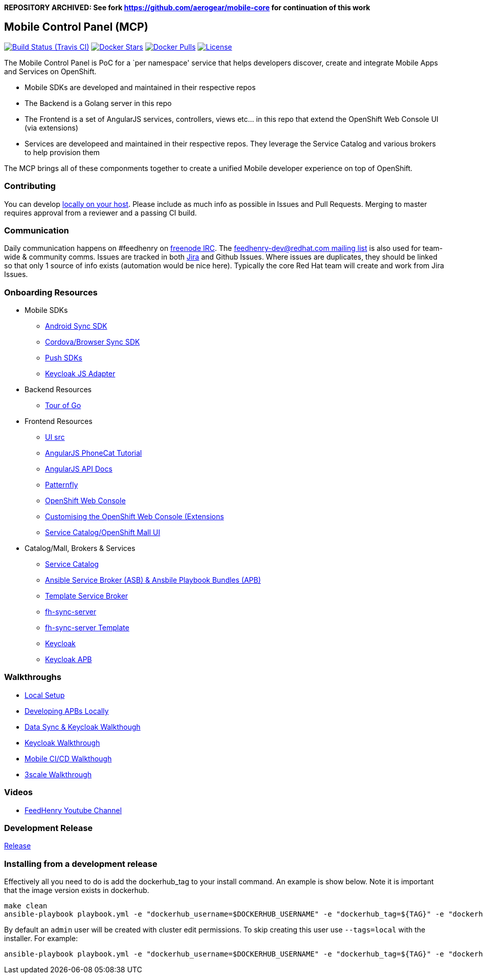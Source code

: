 **REPOSITORY ARCHIVED: See fork https://github.com/aerogear/mobile-core for continuation of this work**

[[mobile-control-panel-mcp]]
Mobile Control Panel (MCP)
--------------------------

image:https://travis-ci.org/feedhenry/mcp-standalone.png[Build Status (Travis CI), link=https://travis-ci.org/feedhenry/mcp-standalone]
image:https://img.shields.io/docker/stars/feedhenry/mcp-standalone.svg[Docker Stars, link=https://registry.hub.docker.com/v2/repositories/feedhenry/mcp-standalone/stars/count/]
image:https://img.shields.io/docker/pulls/feedhenry/mcp-standalone.svg[Docker Pulls, link=https://registry.hub.docker.com/v2/repositories/feedhenry/mcp-standalone/]
image:https://img.shields.io/:license-Apache2-blue.svg[License, link=http://www.apache.org/licenses/LICENSE-2.0]


The Mobile Control Panel is PoC for a `per namespace' service that helps
developers discover, create and integrate Mobile Apps and Services on
OpenShift.

* Mobile SDKs are developed and maintained in their respective repos
* The Backend is a Golang server in this repo
* The Frontend is a set of AngularJS services, controllers, views etc…
in this repo that extend the OpenShift Web Console UI (via extensions)
* Services are developeed and maintained in their respective repos. They
leverage the Service Catalog and various brokers to help provision them

The MCP brings all of these componments together to create a unified
Mobile developer experience on top of OpenShift.

[[contributing]]
Contributing
~~~~~~~~~~~~

You can develop link:./docs/walkthroughs/local-setup.adoc[locally on your
host]. Please include as much info as possible in Issues and Pull
Requests. Merging to master requires approval from a reviewer and a
passing CI build.

[[communication]]
Communication
~~~~~~~~~~~~~

Daily communication happens on #feedhenry on
https://webchat.freenode.net/[freenode IRC]. The
http://feedhenry-dev.2363497.n4.nabble.com/[feedhenry-dev@redhat.com
mailing list] is also used for team-wide & community comms. Issues are
tracked in both
https://issues.jboss.org/secure/RapidBoard.jspa?rapidView=4143&view=planning.nodetail[Jira]
and Github Issues. Where issues are duplicates, they should be linked so
that only 1 source of info exists (automation would be nice here).
Typically the core Red Hat team will create and work from Jira Issues.

[[onboarding-resources]]
Onboarding Resources
~~~~~~~~~~~~~~~~~~~~

* Mobile SDKs
** https://github.com/feedhenry/fh-sync-android[Android Sync SDK]
** https://github.com/feedhenry/fh-sync-js[Cordova/Browser Sync SDK]
** https://www.aerogear.org/docs/specs/#push[Push SDKs]
** https://www.npmjs.com/package/keycloak-js[Keycloak JS Adapter]
* Backend Resources
** https://tour.golang.org/welcome/1[Tour of Go]
* Frontend Resources
** https://github.com/feedhenry/mcp-standalone/tree/master/ui[UI src]
** https://docs.angularjs.org/tutorial[AngularJS PhoneCat Tutorial]
** https://docs.angularjs.org/api[AngularJS API Docs]
** http://www.patternfly.org/[Patternfly]
** https://github.com/openshift/origin-web-console[OpenShift Web Console]
** https://docs.openshift.com/container-platform/3.6/install_config/web_console_customization.html[Customising
the OpenShift Web Console (Extensions]
** https://github.com/openshift/origin-web-catalog[Service
Catalog/OpenShift Mall UI]
* Catalog/Mall, Brokers & Services
** https://docs.openshift.com/container-platform/3.6/architecture/service_catalog/index.html[Service
Catalog]
** https://docs.openshift.com/container-platform/3.6/architecture/service_catalog/ansible_service_broker.html[Ansible
Service Broker (ASB) & Ansbile Playbook Bundles (APB)]
** https://docs.openshift.com/container-platform/3.6/architecture/service_catalog/template_service_broker.html[Template
Service Broker]
** https://github.com/feedhenry/fh-sync-server[fh-sync-server]
** https://github.com/feedhenry/fh-sync-server/blob/master/fh-sync-server-DEVELOPMENT.yaml[fh-sync-server
Template]
** https://github.com/keycloak/keycloak[Keycloak]
** https://github.com/feedhenry/keycloak-apb[Keycloak APB]

[[walkthroughs]]
Walkthroughs
~~~~~~~~~~~~

* link:./docs/walkthroughs/local-setup.adoc[Local Setup]
* link:./docs/walkthroughs/developing-apbs-locally.adoc[Developing APBs Locally]
* link:./docs/walkthroughs/sync-and-keycloak.adoc[Data Sync & Keycloak Walkthough]
* link:./docs/walkthroughs/keycloak.adoc[Keycloak Walkthrough]
* link:./docs/walkthroughs/mobile-ci-cd.adoc[Mobile CI/CD Walkthough]
* link:./docs/walkthroughs/sync-and-3scale.adoc[3scale Walkthrough]

[[videos]]
Videos
~~~~~~

* https://www.youtube.com/user/feedhenrytv/videos[FeedHenry Youtube Channel]

[[doing-a-development-release]]
Development Release
~~~~~~~~~~~~~~~~~~~

link:./docs/Release.md[Release]

[[installing-from-a-development-release]]
Installing from a development release
~~~~~~~~~~~~~~~~~~~~~~~~~~~~~~~~~~~~

Effectively all you need to do is add the dockerhub_tag to your install command. An example is show below. Note it is important that the image version exists in dockerhub.

....
make clean
ansible-playbook playbook.yml -e "dockerhub_username=$DOCKERHUB_USERNAME" -e "dockerhub_tag=${TAG}" -e "dockerhub_password=$DOCKERHUB_PASSWORD" -e "dockerhub_org=$DOCKERHUB_APBS_ORG" -e "skip_apb=keycloak-apb" --ask-become-pass
....

By default an `admin` user will be created with cluster edit permissions. To skip creating this user use `--tags=local` with the installer. For example:

```
ansible-playbook playbook.yml -e "dockerhub_username=$DOCKERHUB_USERNAME" -e "dockerhub_tag=${TAG}" -e "dockerhub_password=$DOCKERHUB_PASSWORD" -e "dockerhub_org=$DOCKERHUB_APBS_ORG" --tags=local --ask-become-pass
```
